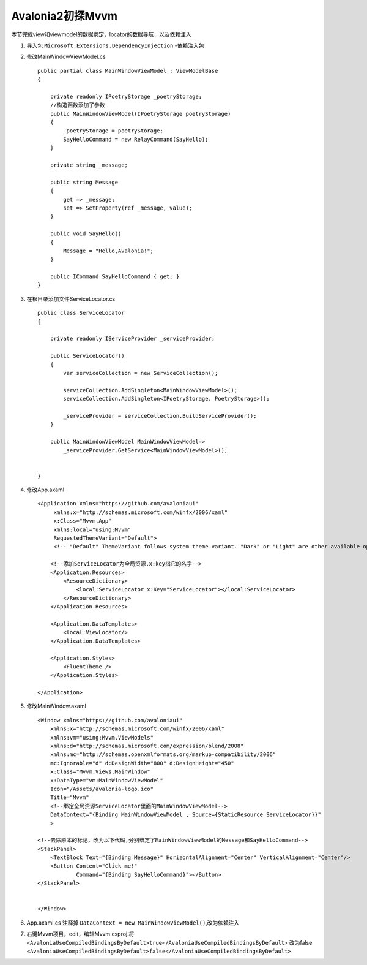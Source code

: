 Avalonia2初探Mvvm
=====================
本节完成view和viewmodel的数据绑定，locator的数据导航，以及依赖注入

#.  导入包 ``Microsoft.Extensions.DependencyInjection`` -依赖注入包
#.  修改MainWindowViewModel.cs
    ::

        public partial class MainWindowViewModel : ViewModelBase
        {

            private readonly IPoetryStorage _poetryStorage;
            //构造函数添加了参数   
            public MainWindowViewModel(IPoetryStorage poetryStorage)
            {
                _poetryStorage = poetryStorage;
                SayHelloCommand = new RelayCommand(SayHello); 
            }

            private string _message;

            public string Message
            {
                get => _message;
                set => SetProperty(ref _message, value); 
            }

            public void SayHello()
            {
                Message = "Hello,Avalonia!";
            }
            
            public ICommand SayHelloCommand { get; }
        }

#.  在根目录添加文件ServiceLocator.cs
    ::

        public class ServiceLocator
        {
            
            private readonly IServiceProvider _serviceProvider;

            public ServiceLocator()
            {
                var serviceCollection = new ServiceCollection();

                serviceCollection.AddSingleton<MainWindowViewModel>();
                serviceCollection.AddSingleton<IPoetryStorage, PoetryStorage>();

                _serviceProvider = serviceCollection.BuildServiceProvider();
            }

            public MainWindowViewModel MainWindowViewModel=>
                _serviceProvider.GetService<MainWindowViewModel>();
            
            
        }

#.  修改App.axaml
    ::

        <Application xmlns="https://github.com/avaloniaui"
             xmlns:x="http://schemas.microsoft.com/winfx/2006/xaml"
             x:Class="Mvvm.App"
             xmlns:local="using:Mvvm"
             RequestedThemeVariant="Default">
             <!-- "Default" ThemeVariant follows system theme variant. "Dark" or "Light" are other available options. -->

            <!--添加ServiceLocator为全局资源,x:key指它的名字-->
            <Application.Resources>
                <ResourceDictionary>
                    <local:ServiceLocator x:Key="ServiceLocator"></local:ServiceLocator>
                </ResourceDictionary>
            </Application.Resources>

            <Application.DataTemplates>
                <local:ViewLocator/>
            </Application.DataTemplates>
        
            <Application.Styles>
                <FluentTheme />
            </Application.Styles>
        
        </Application>

#.  修改MainWindow.axaml
    ::

        <Window xmlns="https://github.com/avaloniaui"
            xmlns:x="http://schemas.microsoft.com/winfx/2006/xaml"
            xmlns:vm="using:Mvvm.ViewModels"
            xmlns:d="http://schemas.microsoft.com/expression/blend/2008"
            xmlns:mc="http://schemas.openxmlformats.org/markup-compatibility/2006"
            mc:Ignorable="d" d:DesignWidth="800" d:DesignHeight="450"
            x:Class="Mvvm.Views.MainWindow"
            x:DataType="vm:MainWindowViewModel"
            Icon="/Assets/avalonia-logo.ico"
            Title="Mvvm"
            <!--绑定全局资源ServiceLocator里面的MainWindowViewModel-->
            DataContext="{Binding MainWindowViewModel , Source={StaticResource ServiceLocator}}"
            >

        <!--去除原本的标记，改为以下代码,分别绑定了MainWindowViewModel的Message和SayHelloCommand-->
        <StackPanel>
            <TextBlock Text="{Binding Message}" HorizontalAlignment="Center" VerticalAlignment="Center"/>
            <Button Content="Click me!"
                    Command="{Binding SayHelloCommand}"></Button>
        </StackPanel>
        

        </Window>


#.  App.axaml.cs 注释掉 ``DataContext = new MainWindowViewModel()``,改为依赖注入

#.  右键Mvvm项目，edit，编辑Mvvm.csproj.将
    ``<AvaloniaUseCompiledBindingsByDefault>true</AvaloniaUseCompiledBindingsByDefault>``
    改为false
    ``<AvaloniaUseCompiledBindingsByDefault>false</AvaloniaUseCompiledBindingsByDefault>``